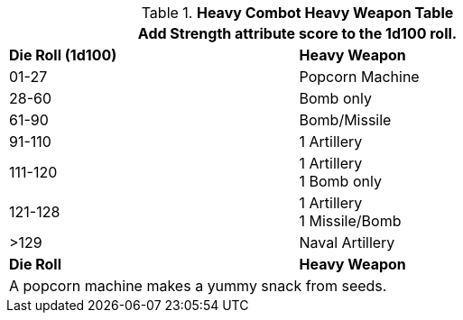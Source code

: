 .*Heavy Combot Heavy Weapon Table*
[width="75%",cols="^,<"]
|===
2+<|Add Strength attribute score to the 1d100 roll.

s|Die Roll (1d100)
s|Heavy Weapon

|01-27
|Popcorn Machine

|28-60
|Bomb only

|61-90
|Bomb/Missile

|91-110
|1 Artillery

|111-120
|1 Artillery +
1 Bomb only

|121-128
|1 Artillery +
1 Missile/Bomb

|>129
|Naval Artillery

s|Die Roll
s|Heavy Weapon
2+<| A popcorn machine makes a yummy snack from seeds. 
|===